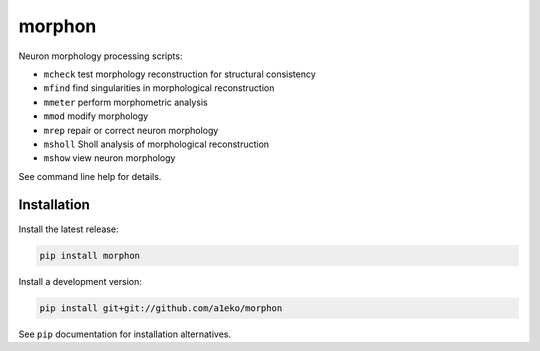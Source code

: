 
morphon
-------

Neuron morphology processing scripts:

- ``mcheck``  test morphology reconstruction for structural consistency
- ``mfind``   find singularities in morphological reconstruction
- ``mmeter``  perform morphometric analysis
- ``mmod``    modify morphology
- ``mrep``    repair or correct neuron morphology
- ``msholl``  Sholl analysis of morphological reconstruction
- ``mshow``   view neuron morphology

See command line help for details.


Installation
~~~~~~~~~~~~

Install the latest release:

.. code-block:: python

   pip install morphon

Install a development version:

.. code-block:: python

   pip install git+git://github.com/a1eko/morphon

See ``pip`` documentation for installation alternatives.
